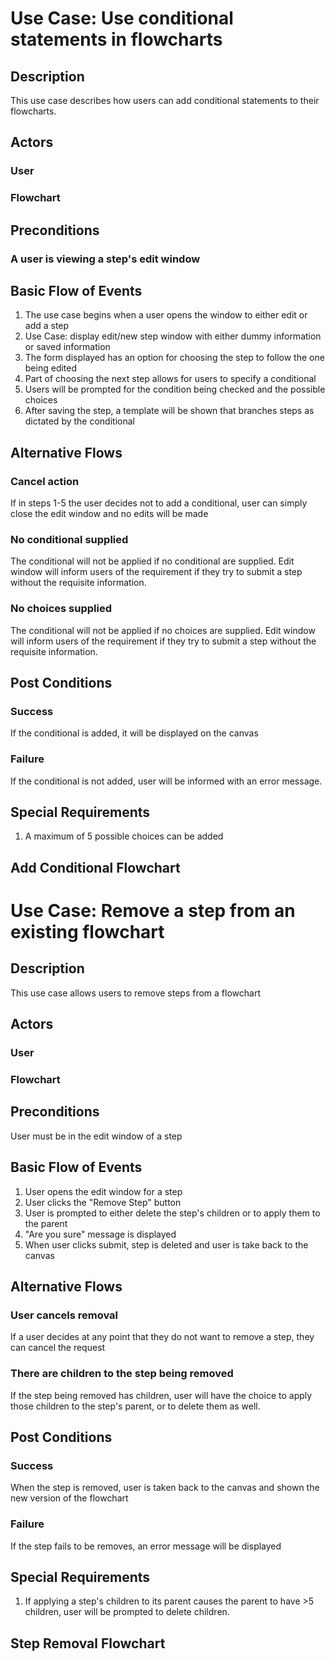 #+OPTIONS: toc:nil
#+LATEX_HEADER: \usepackage[margin=1in]{geometry}
* Use Case: Use conditional statements in flowcharts
** Description
   This use case describes how users can add conditional statements to their flowcharts.
** Actors
*** User
*** Flowchart
** Preconditions
*** A user is viewing a step's edit window
** Basic Flow of Events
   1. The use case begins when a user opens the window to either edit or add a step
   2. Use Case: display edit/new step window with either dummy information or saved information
   3. The form displayed has an option for choosing the step to follow the one being edited
   4. Part of choosing the next step allows for users to specify a conditional
   5. Users will be prompted for the condition being checked and the possible choices
   6. After saving the step, a template will be shown that branches steps as dictated by the conditional
** Alternative Flows
*** Cancel action
    If in steps 1-5 the user decides not to add a conditional, user can simply close the edit window and no edits will be made
*** No conditional supplied
    The conditional will not be applied if no conditional are supplied. Edit window will inform users of the requirement if they try to submit a step without the requisite information.
*** No choices supplied
    The conditional will not be applied if no choices are supplied. Edit window will inform users of the requirement if they try to submit a step without the requisite information.
** Post Conditions
*** Success
    If the conditional is added, it will be displayed on the canvas
*** Failure
    If the conditional is not added, user will be informed with an error message.
** Special Requirements
   1. A maximum of 5 possible choices can be added
** Add Conditional Flowchart
   [[./ConditionalChart.png]]

* Use Case: Remove a step from an existing flowchart
** Description
   This use case allows users to remove steps from a flowchart
** Actors
*** User
*** Flowchart
** Preconditions
   User must be in the edit window of a step
** Basic Flow of Events
   1. User opens the edit window for a step
   2. User clicks the "Remove Step" button
   3. User is prompted to either delete the step's children or to apply them to the parent
   4. "Are you sure" message is displayed
   5. When user clicks submit, step is deleted and user is take back to the canvas
** Alternative Flows
*** User cancels removal
    If a user decides at any point that they do not want to remove a step, they can cancel the request
*** There are children to the step being removed
    If the step being removed has children, user will have the choice to apply those children to the step's parent, or to delete them as well.
** Post Conditions
*** Success
    When the step is removed, user is taken back to the canvas and shown the new version of the flowchart
*** Failure
    If the step fails to be removes, an error message will be displayed
** Special Requirements
   1. If applying a step's children to its parent causes the parent to have >5 children, user will be prompted to delete children.
** Step Removal Flowchart
   [[./RemovalChart.png]]
